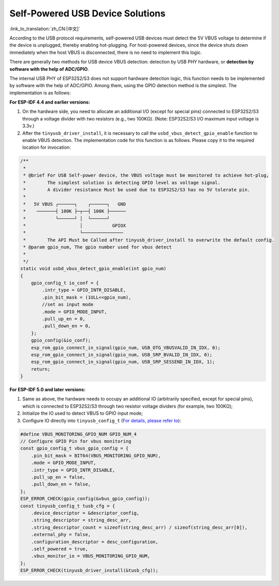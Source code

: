 
Self-Powered USB Device Solutions
----------------------------------

:link_to_translation:`zh_CN:[中文]`

According to the USB protocol requirements, self-powered USB devices must detect the 5V VBUS voltage to determine if the device is unplugged, thereby enabling hot-plugging. For host-powered devices, since the device shuts down immediately when the host VBUS is disconnected, there is no need to implement this logic.

There are generally two methods for USB device VBUS detection: detection by USB PHY hardware, or \ **detection by software with the help of ADC/GPIO**\.

The internal USB PHY of ESP32S2/S3 does not support hardware detection logic, this function needs to be implemented by software with the help of ADC/GPIO. Among them, using the GPIO detection method is the simplest. The implementation is as follows:

**For ESP-IDF 4.4 and earlier versions:**


#. On the hardware side, you need to allocate an additional I/O (except for special pins) connected to ESP32S2/S3 through a voltage divider with two resistors (e.g., two 100KΩ). (Note: ESP32S2/S3 I/O maximum input voltage is 3.3v.)
#. After the ``tinyusb_driver_install``, it is necessary to call the ``usbd_vbus_detect_gpio_enable`` function to enable VBUS detection. The implementation code for this function is as follows. Please copy it to the required location for invocation:

.. code-block:: C

   /**
    *
    * @brief For USB Self-power device, the VBUS voltage must be monitored to achieve hot-plug,
    *        The simplest solution is detecting GPIO level as voltage signal.
    *        A divider resistance Must be used due to ESP32S2/S3 has no 5V tolerate pin.
    *
    *   5V VBUS ┌──────┐    ┌──────┐   GND
    *    ───────┤ 100K ├─┬──┤ 100K ├──────
    *           └──────┘ │  └──────┘
    *                    │           GPIOX
    *                    └───────────────
    *        The API Must be Called after tinyusb_driver_install to overwrite the default config.
    * @param gpio_num, The gpio number used for vbus detect
    *
    */
   static void usbd_vbus_detect_gpio_enable(int gpio_num)
   {
       gpio_config_t io_conf = {
           .intr_type = GPIO_INTR_DISABLE,
           .pin_bit_mask = (1ULL<<gpio_num),
           //set as input mode
           .mode = GPIO_MODE_INPUT,
           .pull_up_en = 0,
           .pull_down_en = 0,
       };
       gpio_config(&io_conf);
       esp_rom_gpio_connect_in_signal(gpio_num, USB_OTG_VBUSVALID_IN_IDX, 0);
       esp_rom_gpio_connect_in_signal(gpio_num, USB_SRP_BVALID_IN_IDX, 0);
       esp_rom_gpio_connect_in_signal(gpio_num, USB_SRP_SESSEND_IN_IDX, 1);
       return;
   }

**For ESP-IDF 5.0 and later versions:**

#. Same as above, the hardware needs to occupy an additional IO (arbitrarily specified, except for special pins), which is connected to ESP32S2/S3 through two resistor voltage dividers (for example, two 100KΩ);
#. Initialize the IO used to detect VBUS to GPIO input mode;
#. Configure IO directly into ``tinyusb_config_t`` (\ `For details, please refer to <https://docs.espressif.com/projects/esp-idf/en/latest/esp32s3/api-reference/peripherals/usb_device. html#self-powered-device>`_\ ):

.. code-block:: C

       #define VBUS_MONITORING_GPIO_NUM GPIO_NUM_4
       // Configure GPIO Pin for vbus monitoring
       const gpio_config_t vbus_gpio_config = {
           .pin_bit_mask = BIT64(VBUS_MONITORING_GPIO_NUM),
           .mode = GPIO_MODE_INPUT,
           .intr_type = GPIO_INTR_DISABLE,
           .pull_up_en = false,
           .pull_down_en = false,
       };
       ESP_ERROR_CHECK(gpio_config(&vbus_gpio_config));
       const tinyusb_config_t tusb_cfg = {
           .device_descriptor = &descriptor_config,
           .string_descriptor = string_desc_arr,
           .string_descriptor_count = sizeof(string_desc_arr) / sizeof(string_desc_arr[0]),
           .external_phy = false,
           .configuration_descriptor = desc_configuration,
           .self_powered = true,
           .vbus_monitor_io = VBUS_MONITORING_GPIO_NUM,
       };
       ESP_ERROR_CHECK(tinyusb_driver_install(&tusb_cfg));
